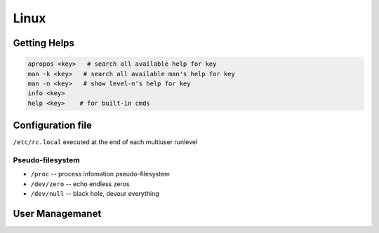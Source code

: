 =====
Linux
=====


Getting Helps
=============

.. code-block:: bash

    apropos <key>   # search all available help for key
    man -k <key>   # search all available man's help for key
    man -n <key>   # show level-n's help for key
    info <key>
    help <key>    # for built-in cmds



Configuration file
==================

``/etc/rc.local`` executed at the end of each multiuser runlevel


Pseudo-filesystem
-----------------

- ``/proc`` -- process infomation pseudo-filesystem
- ``/dev/zero`` -- echo endless zeros
- ``/dev/null``  -- black hole, devour everything


User Managemanet
================

.. code-block:: bash
    :linenos:

    id <username>
    useradd <username>
    userdel -r <username>   # del everything about user
    gpasswd -a <user> <group>
    gpasswd -d <user> <group>






